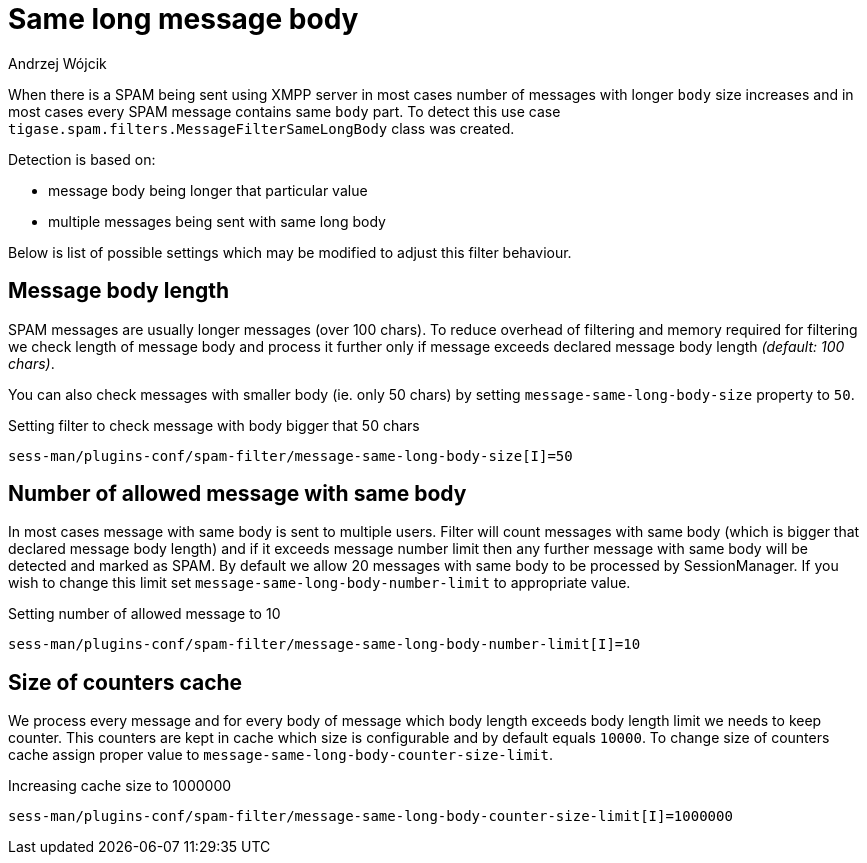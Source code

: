 
= Same long message body
:author: Andrzej Wójcik
:date: 2017-04-09

When there is a SPAM being sent using XMPP server in most cases number of messages with longer `body` size increases and in most cases every SPAM message contains same `body` part.
To detect this use case `tigase.spam.filters.MessageFilterSameLongBody` class was created.

Detection is based on:

* message body being longer that particular value
* multiple messages being sent with same long body

Below is list of possible settings which may be modified to adjust this filter behaviour.

== Message body length
SPAM messages are usually longer messages (over 100 chars).
To reduce overhead of filtering and memory required for filtering we check length of message body and process it further only if message exceeds declared message body length _(default: 100 chars)_.

You can also check messages with smaller body (ie. only 50 chars) by setting `message-same-long-body-size` property to `50`.

.Setting filter to check message with body bigger that 50 chars
[source,properties]
----
sess-man/plugins-conf/spam-filter/message-same-long-body-size[I]=50
----

== Number of allowed message with same body
In most cases message with same body is sent to multiple users. Filter will count messages with same body (which is bigger that declared message body length) and if it exceeds message number limit then any further message with same body will be detected and marked as SPAM.
By default we allow 20 messages with same body to be processed by +SessionManager+. If you wish to change this limit set `message-same-long-body-number-limit` to appropriate value.

.Setting number of allowed message to 10
[source,properties]
----
sess-man/plugins-conf/spam-filter/message-same-long-body-number-limit[I]=10
----

== Size of counters cache
We process every message and for every body of message which body length exceeds body length limit we needs to keep counter. This counters are kept in cache which size is configurable and by default equals `10000`.
To change size of counters cache assign proper value to `message-same-long-body-counter-size-limit`.

.Increasing cache size to 1000000
[source,properties]
----
sess-man/plugins-conf/spam-filter/message-same-long-body-counter-size-limit[I]=1000000
----